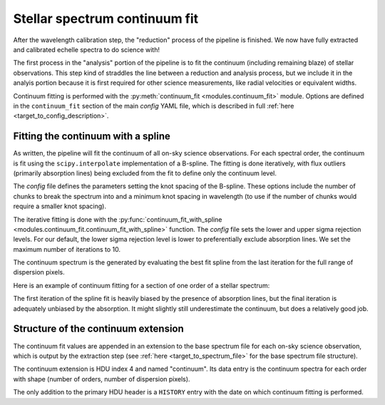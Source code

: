 Stellar spectrum continuum fit
==============================

After the wavelength calibration step, the "reduction" process of the pipeline is finished. We now have fully extracted and calibrated echelle spectra to do science with!

The first process in the "analysis" portion of the pipeline is to fit the continuum (including remaining blaze) of stellar observations. This step kind of straddles the line between a reduction and analysis process, but we include it in the analyis portion because it is first required for other science measurements, like radial velocities or equivalent widths.

Continuum fitting is performed with the :py:meth:`continuum_fit <modules.continuum_fit>` module. Options are defined in the ``continuum_fit`` section of the main *config* YAML file, which is described in full :ref:`here <target_to_config_description>`.

Fitting the continuum with a spline
-----------------------------------

As written, the pipeline will fit the continuum of all on-sky science observations. For each spectral order, the continuum is fit using the ``scipy.interpolate`` implementation of a B-spline. The fitting is done iteratively, with flux outliers (primarily absorption lines) being excluded from the fit to define only the continuum level.

The *config* file defines the parameters setting the knot spacing of the B-spline. These options include the number of chunks to break the spectrum into and a minimum knot spacing in wavelength (to use if the number of chunks would require a smaller knot spacing).

The iterative fitting is done with the :py:func:`continuum_fit_with_spline <modules.continuum_fit.continuum_fit_with_spline>` function. The *config* file sets the lower and upper sigma rejection levels. For our default, the lower sigma rejection level is lower to preferentially exclude absorption lines. We set the maximum number of iterations to 10.

The continuum spectrum is the generated by evaluating the best fit spline from the last iteration for the full range of dispersion pixels.

Here is an example of continuum fitting for a section of one order of a stellar spectrum:

.. image:: images/example_continuum_fit.pdf
	:width: 80%
	:alt: Example continuum fit.

The first iteration of the spline fit is heavily biased by the presence of absorption lines, but the final iteration is adequately unbiased by the absorption. It might slightly still underestimate the continuum, but does a relatively good job.

Structure of the continuum extension
------------------------------------

The continuum fit values are appended in an extension to the base spectrum file for each on-sky science observation, which is output by the extraction step (see :ref:`here <target_to_spectrum_file>` for the base spectrum file structure).

The continuum extension is HDU index 4 and named "continuum". Its data entry is the continuum spectra for each order with shape (number of orders, number of dispersion pixels).

The only addition to the primary HDU header is a ``HISTORY`` entry with the date on which continuum fitting is performed.



